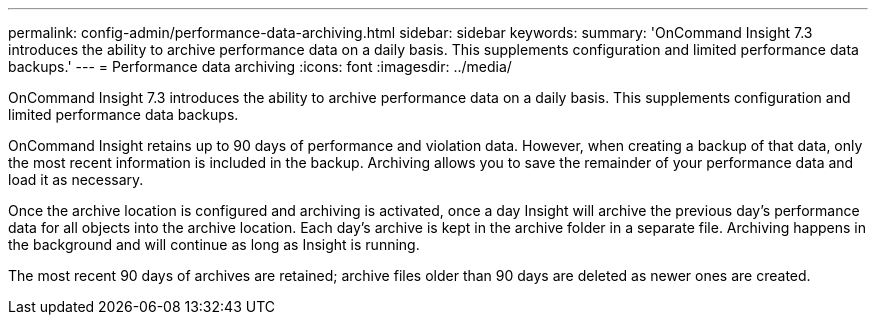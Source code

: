 ---
permalink: config-admin/performance-data-archiving.html
sidebar: sidebar
keywords: 
summary: 'OnCommand Insight 7.3 introduces the ability to archive performance data on a daily basis. This supplements configuration and limited performance data backups.'
---
= Performance data archiving
:icons: font
:imagesdir: ../media/

[.lead]
OnCommand Insight 7.3 introduces the ability to archive performance data on a daily basis. This supplements configuration and limited performance data backups.

OnCommand Insight retains up to 90 days of performance and violation data. However, when creating a backup of that data, only the most recent information is included in the backup. Archiving allows you to save the remainder of your performance data and load it as necessary.

Once the archive location is configured and archiving is activated, once a day Insight will archive the previous day's performance data for all objects into the archive location. Each day's archive is kept in the archive folder in a separate file. Archiving happens in the background and will continue as long as Insight is running.

The most recent 90 days of archives are retained; archive files older than 90 days are deleted as newer ones are created.
